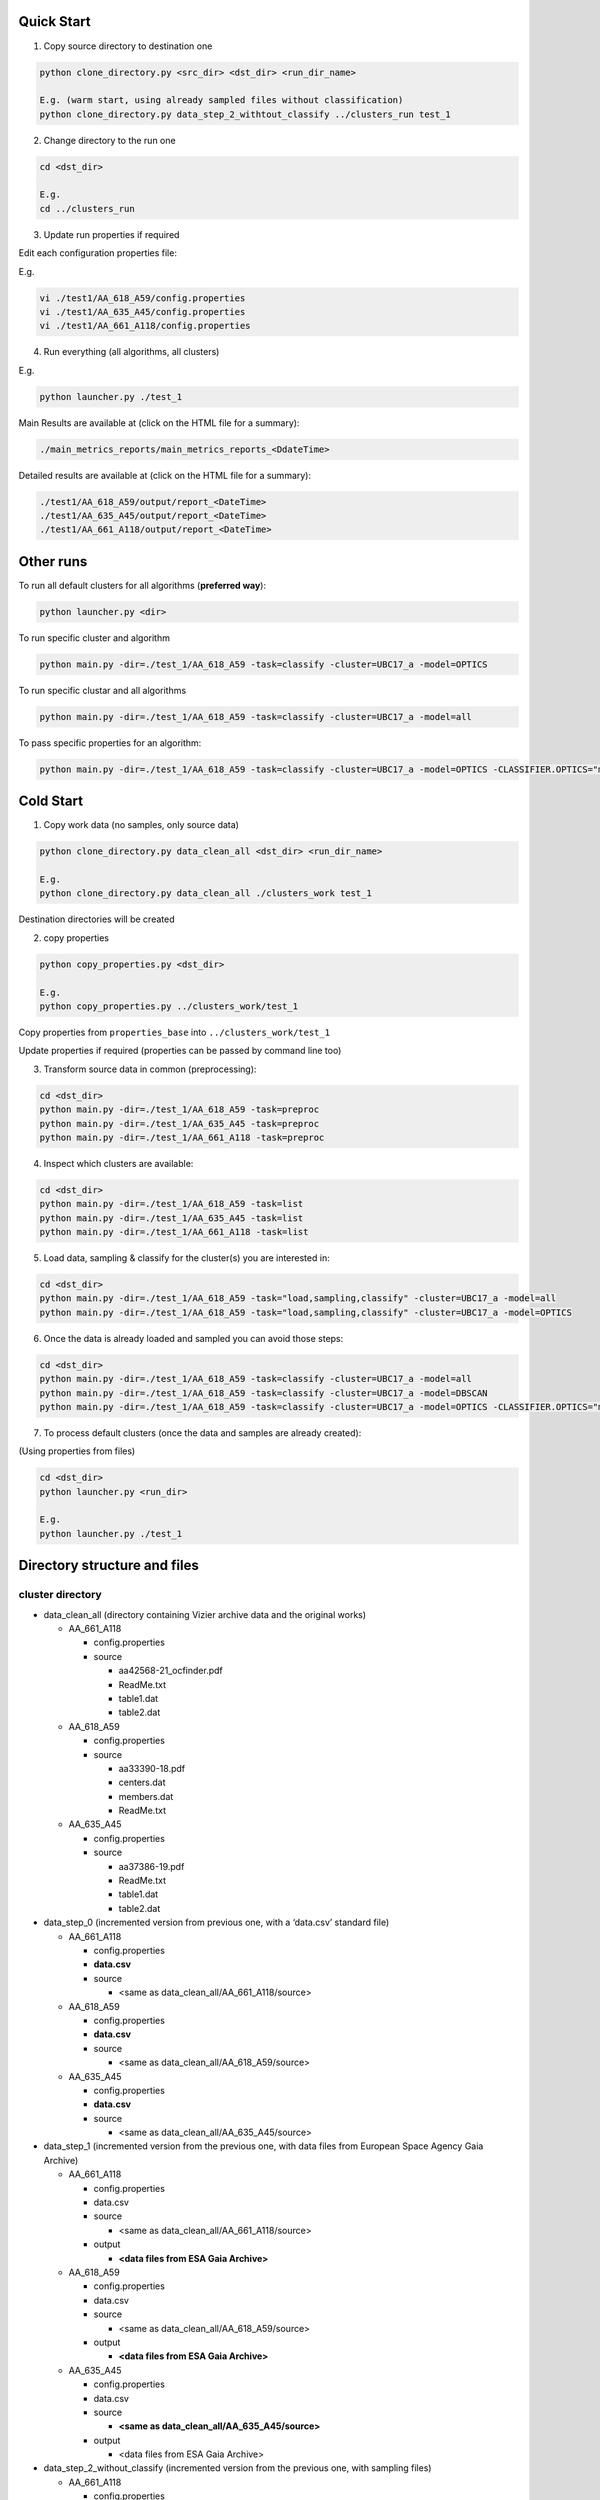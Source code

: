 Quick Start
===========

1. Copy source directory to destination one

.. code-block:: bash

    python clone_directory.py <src_dir> <dst_dir> <run_dir_name>

    E.g. (warm start, using already sampled files without classification)
    python clone_directory.py data_step_2_withtout_classify ../clusters_run test_1


2. Change directory to the run one

.. code-block:: bash

    cd <dst_dir>

    E.g.
    cd ../clusters_run


3. Update run properties if required

Edit each configuration properties file:

E.g.

.. code-block:: bash

    vi ./test1/AA_618_A59/config.properties
    vi ./test1/AA_635_A45/config.properties
    vi ./test1/AA_661_A118/config.properties


4. Run everything (all algorithms, all clusters)

E.g.

.. code-block:: bash

    python launcher.py ./test_1

Main Results are available at (click on the HTML file for a summary):

.. code-block:: bash

    ./main_metrics_reports/main_metrics_reports_<DdateTime>

Detailed results are available at (click on the HTML file for a summary):

.. code-block:: bash

    ./test1/AA_618_A59/output/report_<DateTime>
    ./test1/AA_635_A45/output/report_<DateTime>
    ./test1/AA_661_A118/output/report_<DateTime>


Other runs
==========

To run all default clusters for all algorithms (**preferred way**):

.. code-block:: bash

    python launcher.py <dir>

To run specific cluster and algorithm

.. code-block:: bash

    python main.py -dir=./test_1/AA_618_A59 -task=classify -cluster=UBC17_a -model=OPTICS

To run specific clustar and all algorithms

.. code-block:: bash

    python main.py -dir=./test_1/AA_618_A59 -task=classify -cluster=UBC17_a -model=all

To pass specific properties for an algorithm:

.. code-block:: bash

    python main.py -dir=./test_1/AA_618_A59 -task=classify -cluster=UBC17_a -model=OPTICS -CLASSIFIER.OPTICS="min_cluster_size=0.5,xi=0.05"


Cold Start
==========

1. Copy work data (no samples, only source data)

.. code-block:: bash

    python clone_directory.py data_clean_all <dst_dir> <run_dir_name>

    E.g.
    python clone_directory.py data_clean_all ./clusters_work test_1

Destination directories will be created


2. copy properties

.. code-block:: bash

    python copy_properties.py <dst_dir>

    E.g.
    python copy_properties.py ../clusters_work/test_1

Copy properties from ``properties_base`` into ``../clusters_work/test_1``

Update properties if required (properties can be passed by command line too)



3. Transform source data in common (preprocessing):

.. code-block:: bash

    cd <dst_dir>
    python main.py -dir=./test_1/AA_618_A59 -task=preproc
    python main.py -dir=./test_1/AA_635_A45 -task=preproc
    python main.py -dir=./test_1/AA_661_A118 -task=preproc


4. Inspect which clusters are available:

.. code-block:: bash

    cd <dst_dir>
    python main.py -dir=./test_1/AA_618_A59 -task=list
    python main.py -dir=./test_1/AA_635_A45 -task=list
    python main.py -dir=./test_1/AA_661_A118 -task=list


5. Load data, sampling & classify for the cluster(s) you are interested in:

.. code-block:: bash

    cd <dst_dir>
    python main.py -dir=./test_1/AA_618_A59 -task="load,sampling,classify" -cluster=UBC17_a -model=all
    python main.py -dir=./test_1/AA_618_A59 -task="load,sampling,classify" -cluster=UBC17_a -model=OPTICS


6. Once the data is already loaded and sampled you can avoid those steps:

.. code-block:: bash

    cd <dst_dir>
    python main.py -dir=./test_1/AA_618_A59 -task=classify -cluster=UBC17_a -model=all
    python main.py -dir=./test_1/AA_618_A59 -task=classify -cluster=UBC17_a -model=DBSCAN
    python main.py -dir=./test_1/AA_618_A59 -task=classify -cluster=UBC17_a -model=OPTICS -CLASSIFIER.OPTICS="min_cluster_size=0.5,xi=0.05"

7. To process default clusters (once the data and samples are already created):

(Using properties from files)

.. code-block:: bash

    cd <dst_dir>
    python launcher.py <run_dir>

    E.g.
    python launcher.py ./test_1


Directory structure and files
=============================

cluster directory
-----------------

* data_clean_all (directory containing Vizier archive data and the original works)

  * AA_661_A118

    * config.properties
    * source

      * aa42568-21_ocfinder.pdf
      * ReadMe.txt
      * table1.dat
      * table2.dat

  * AA_618_A59

    * config.properties
    * source

      * aa33390-18.pdf
      * centers.dat
      * members.dat
      * ReadMe.txt

  * AA_635_A45

    * config.properties
    * source

      * aa37386-19.pdf
      * ReadMe.txt
      * table1.dat
      * table2.dat

* data_step_0 (incremented version from previous one, with a ‘data.csv’ standard file)

  * AA_661_A118

    * config.properties
    * **data.csv**
    * source

      * <same as data_clean_all/AA_661_A118/source>

  * AA_618_A59

    * config.properties
    * **data.csv**
    * source

      * <same as data_clean_all/AA_618_A59/source>

  * AA_635_A45

    * config.properties
    * **data.csv**
    * source

      * <same as data_clean_all/AA_635_A45/source>

* data_step_1 (incremented version from the previous one, with data files from European Space Agency Gaia Archive)

  * AA_661_A118

    * config.properties
    * data.csv
    * source

      * <same as data_clean_all/AA_661_A118/source>

    * output

      * **<data files from ESA Gaia Archive>**

  * AA_618_A59

    * config.properties
    * data.csv
    * source

      * <same as data_clean_all/AA_618_A59/source>

    * output

      * **<data files from ESA Gaia Archive>**

  * AA_635_A45

    * config.properties
    * data.csv
    * source

      * **<same as data_clean_all/AA_635_A45/source>**

    * output

      * <data files from ESA Gaia Archive>

* data_step_2_without_classify (incremented version from the previous one, with sampling files)

  * AA_661_A118

    * config.properties
    * data.csv
    * source

      * <same as data_clean_all/AA_661_A118/source>

    * output

      * <data files from ESA Gaia Archive>
      * **<sampling files>**

  * AA_618_A59

    * config.properties
    * data.csv
    * source

      * <same as data_clean_all/AA_618_A59/source>

    * output

      * <data files from ESA Gaia Archive>
      * **<sampling files>**

  * AA_635_A45

    * config.properties
    * data.csv
    * source

      * <same as data_clean_all/AA_635_A45/source>

    * output

      * <data files from ESA Gaia Archive>
      * **<sampling files>**

* properties_base (basic properties)

  * AA_661_A118

    * config.properties

  * AA_618_A59

    * config.properties

  * AA_635_A45

    * config.properties

* scripts

  * launcher.py (utility to process all clusters with all algorithms, generates metrics too)
  * main.py (main entry)
  * processor.py (executes required tasks, e.g., download data, sampling, run algorithms...)
  * utils.py (common utilities)

* README.rst (this file)

* clone_directory.py (copies all files from source directory to destination one)

* copy_properties.py (copies basic properties to the specified directory)

* copy_sampling.py (copies already sampling files to the specified directory)


working directory
-----------------

Each working directory is created by using ``clone_directory.py`` script.
You must specify destination directory as an argument, we name that directory as ``working_directory``
(in previous examples, we have used ``clusters_work``)

* working_dir

  * main_metrics_reports

    * main_metrics_report_nnnn

      * <see content below>

  * test_n

    * AA_661_A118

      * config.properties
      * data.csv
      * source

        * <same as data_clean_all/AA_661_A118/source>

      * output

        * <data files from ESA Gaia Archive>
        * <sampling files>
        * report_nnnn (run nnnn results)

          * <see content below>

    * AA_618_A59

      * config.properties
      * data.csv
      * source

        * <same as data_clean_all/AA_618_A59/source>

      * output

        * <data files from ESA Gaia Archive>
        * <sampling files>
        * report_nnnn (run nnnn results)

          * <see content below>

    * AA_635_A45

      * config.properties
      * data.csv
      * source

        * <same as data_clean_all/AA_635_A45/source>

      * output

        * <data files from ESA Gaia Archive>
        * <sampling files>
        * report_nnnn (run nnnn results)

          * <see content below>

Main metrics directory
----------------------

main_metrics_report_nnnn directory structure:

* main_metrics_report_nnnn

  * input_reports_nnnn (contains a list of the report directories used)
  * metrics_summary.html (report in HTML with hyperlinks)
  * metrics_summary_DBSCAN_new.png (DBSCAN for new items plot)
  * metrics_summary_DBSCAN_new_plus.png (DBSCAN for new items in range plot)
  * metrics_summary_MeanShift_new.png (MeanShift for new items plot)
  * metrics_summary_MeanShift_new_plus.png (MeanShift for new items in range plot)
  * metrics_summary_OPTICS_new.png (OPTICS for new items plot)
  * metrics_summary_OPTICS_new_plus.png (OPTICS for new items in range plot)

Report directory
----------------

report_nnnn directory structure:

* report_nnnn (run nnnn results)

  * cluster_id.txt (cluster identifier)
  * hyper_params.txt (algorithms hyper parameters used)
  * main_metrics.csv (metrics in CSV)
  * main_metrics.html (metrics in HTML with hyperlinks)
  * main_metrics_plot.png (metrics images)
  * main_metrics_new_plot.png (new sources metrics images)
  * main_metrics_new_plus_plot.png (new in range sources metrics images)
  * main_report_nnnn (run nnnn log plain text file)
  * <cluster>_<algorithm>_xxxx (data directory per cluster and algorithm)

    * Report in HTML
    * Report in plain text
    * Images set

